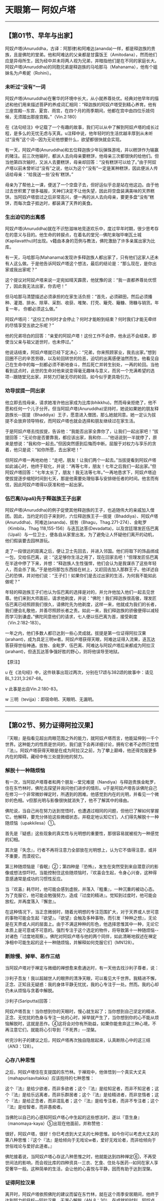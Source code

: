 * 天眼第一 阿奴卢塔

--------------

** 【第01节、早年与出家】
   :PROPERTIES:
   :CUSTOM_ID: 第01节早年与出家
   :END:
阿奴卢塔(Anuruddha，古译：阿那律)和阿难达(ananda)一样，都是释迦族的贵族，且是佛陀的堂弟。他和阿难达的父亲都是甘露饭王（Amitodana），然而他们应是异母所生，因为经中并未将两人视为兄弟，并暗指他们是在不同的家庭长大。阿奴卢塔(Anuruddha)的同胞兄弟是释迦族的马哈那马（Mahanama），他有个姐妹名为卢希妮（Rohini）。

*** 未听过“没有”一词
    :PROPERTIES:
    :CUSTOM_ID: 未听过没有一词
    :END:
阿奴卢塔(Anuruddha)在奢华的环境中长大，从小就养尊处优。经典对他早年的描述和他们用来描述菩萨的养成词汇相同：“释迦族的阿奴卢塔受到精心养育。他有三座宫殿-﻿-东宫、夏宫、雨宫，在四个月的雨季期间，他都在宫中由四位乐妓伺候，无须踏出那座宫殿。”（Vin.2:180）

在《法句经注》中记载了一个有趣的故事，我们可以从中了解到阿奴卢塔的成长过程，是多么的无忧无虑与天真。u注释中说，他年轻时的生活优越丰厚到从未听过“没有”这个词-﻿-因为无论他想要什么，欲望都很快就会实现。

有一天，阿奴卢塔(Anuruddha)和五位释迦族少年玩弹珠游戏，并以糕饼作为输赢的赌注。前三次他输时，都派人去向母亲要糕饼，他母亲三次都很快的给他们。但当他第四次输时，又派人去要糕饼，母亲却回答：“没有糕饼可以给了。”由于阿奴卢塔以前未曾听过“没有”之说，他以为这个“没有”一定是某种糕饼，因此便派人传话给母亲：“给我送一些‘没有'糕饼。”

母亲为了帮他上一课，便送了一个空盘子去，但好运似乎总是站在他这边。由于他过去世积累了很多福报，天神们决定不让他失望，因此将空盘装满美味的天界糕饼。当阿奴卢塔尝过之后非常高兴，便一再的派人去向母亲，要更多盘“没有”糕饼，而每次盘子抵达时，都装满了天界的美食。

*** 生出迫切的出离感
    :PROPERTIES:
    :CUSTOM_ID: 生出迫切的出离感
    :END:
阿奴卢塔(Anuruddha)就在不识愁滋味地竞逐欢乐中，度过早年时期，很少思考存在的意义与目的。他生命的转捩点，在着名的堂兄-﻿-佛陀来咖毕喇瓦土城(Kapilavatthu)时出现。v籍由本身的范例与教法，佛陀激励了许多亲属出家为比库。

有一天，马哈那马(Mahanama)发现许多释迦族人都出家了，只有他们这家人还未有人这么做。于是他告诉阿奴卢塔这个想法，最后的结论是：“那么现在，是你出家或我出家呢？”

这个提议对阿奴卢塔来说一定宛如晴天霹雳，他犹豫的说：“我一直都养尊处优惯了，因此我无法出家，你去吧！”

但马哈那马清楚描述必须承担的在家生活负担：“首先，必须耕田，然后必须播种、灌溉、排水、除草、采割、收获、堆聚、打壳、簸壳、簸糠、筛糠与销货。年复一年，
你都必须这么做。”

阿奴卢塔问：“这份工作何时才会停止？何时才能盼到结束？何时我们才能无牵绊的尽情享受五欲之乐呢？”

他的兄弟坦白的回答：“亲爱的阿奴卢塔！这份工作不会停，他永远不会结束，即使当父亲与祖父逝世时，也未停过。”

他说话结束，阿奴卢塔就已经下定决心：“兄弟，你来照顾家业，我去出家。”想到回圈不已的辛苦劳碌，以及轮回转世的险恶，迫切的出离感便油然而生。他看见自己在生命中的每一刻都必须不断地奋斗，然后死亡并转生别处，一再的轮回。当他看到这点时，此世的生命对他来说变得毫无趣味与意义，而另一个充满希望的选项-﻿-跟随堂兄出家，并努力打破无尽的轮回，如今似乎更具吸引力。

*** 劝导拔提一同出家
    :PROPERTIES:
    :CUSTOM_ID: 劝导拔提一同出家
    :END:
他立即去找母亲，请求她准许他出家成为比库(bhikkhu)。然而母亲拒绝了，他不愿和任何一个儿子分开。但当阿奴卢塔(Anuruddha)坚持时，她说如果她的朋友释迦族长-﻿-拔提（Bhaddiya）王子，愿意进入僧团，那么她就同意。她一定认为拔提不会放弃领导特权，而阿奴卢塔也就会选择和朋友继续过在家生活。

于是阿奴卢塔去找拔提，告诉他：“我能否出家全靠你了，让我们一起出家吧！”拔提回答：“无论你是否要靠我，都应该出家，我和你......”他话说到一半就停了，原来是想说：“我和你一起去。”但因突然感到后悔而中断。屈服于对权力与享乐的贪着，他只是说：“如你所愿，去出家吧！”

但阿奴卢塔一再地劝他：“走吧，朋友！让我们两个一起去。”当拔提看到阿奴卢塔如此诚心时，他终于软化，并说：“再等七年，朋友！七年之后我们一起出家。”但阿奴卢塔回答：“七年太长了，朋友！我无法等七年。”一再地恳求下，阿奴卢塔迫使拔提逐步缩短时间到七天，那是他需要处理俗事与安排继任者的时间。他言而有信，因此阿奴卢塔得以获准和他一起出家。

*** 伍巴离(Upali)先于释迦族王子出家
    :PROPERTIES:
    :CUSTOM_ID: 伍巴离upali先于释迦族王子出家
    :END:
阿奴卢塔(Anuruddha)的例子促使其他释迦族的王子，也追随伟大的亲戚加入僧团。因此，当约定的日子来到时，六位释迦族王子-﻿-拔提（Bhaddiya）、阿奴卢塔(Anuruddha)、阿难达(ananda)、拔咎（Bhagu，Thag.271-274）、金毗罗（Kimbila，Thag
118,155-156）与迭瓦达答(Devadatta)，以及宫廷理发匠伍巴离（Upali）与一位卫士，便各自从家里出发。为了避免让人怀疑他们离开的动机，他们假装要去园林游玩。

走了一段很远的距离之后，便让卫士先回去，并进入邻国。他们将取下的饰品绑成一包，交给伍巴离，说：“这足够你生活之用了，现在回家去吧！”但理发匠伍巴离在半途中停了下来，并想：“释迦族人生性强悍，他们会认为是我谋杀了这些年轻人，而会杀了我。”于是他将那包东西挂在树上，又赶回去加入那群王子。他详述自己的恐惧，并对他们说：“王子们！如果你们是去过出家的生活，为何我不能如此做呢？”

年轻的释迦族王子们也认为伍巴离的选择是对的，并允许他加入他们一起去见世尊。他们来到大师面前，请求他剃度，并说：“佛陀！我们释迦族很高傲，理发匠伍巴离已经照顾我们很久，请佛陀先为他剃度，这样一来，他就成为我们的长者，我们便会礼敬他，并善尽照顾长者之责。如此一来，我们释迦族的骄傲便得以减轻而学习到谦虚。”佛陀同意他们的请求，七人便以伍巴离为首，接受剃度（Vin.2:182-183）。

一年之内，他们多数人都已达到一些心灵成就。拔提是第一位证得阿拉汉果(arahant)，成为具足三明w者。阿奴卢塔获得天眼，阿难达证得入流果，迭瓦达答获得世俗神通。拔咎、金毗罗、伍巴离、阿难达与阿奴卢塔后来都成为阿拉汉(arahant)，但迭瓦达答争强好胜的野心，则将他误导至地狱。

【原注】

u
在《法句经》中，这件轶事出现过两次，分别在17颂与382颂的故事中：请见BL,1:231,3:267-68。

v 此事是出自Vin.2:180-83。

w 三明（tevijja）：即宿命明、天眼明、无漏明。

--------------


--------------

** 【第02节、努力证得阿拉汉果】
   :PROPERTIES:
   :CUSTOM_ID: 第02节努力证得阿拉汉果
   :END:
『天眼』是指看见超出肉眼范围之外的能力，就阿奴卢塔而言，他能延伸到一千个世界。这种能力的性质是世间的，我们底下会再详细讨论，拥有它者不必然巳觉悟『法』。阿奴卢塔获得天眼是在成为阿拉汉之前，为了攀上巅峰，他还得克服更多内在的障碍。藏经中有三处提到他的努力。

*** 解脱十一种随烦恼
    :PROPERTIES:
    :CUSTOM_ID: 解脱十一种随烦恼
    :END:
有一次，当阿奴卢塔尊者和两个朋友-﻿-堂兄难提（Nandiya）与释迦贵族金毗罗，住在东竹林时，佛陀去探望并询问他们进步的情形。u于是阿奴卢塔告诉佛陀自己在修习一个非常微妙禅定时，所遇到的困难。他感觉到内在的光明，并看见一个微妙的色相。v但那光明与影像很快就消失了，他不了解其中的缘由。

佛陀说，当自己尚在努力达到觉悟时，也遭遇过相同的问题，但他巳了解如何掌握它。他解释，要充分体验这些微细状态，并稳定地认知它们，人们得先解脱十一种随烦恼（upakkilesa）①。

首先是『疑惑』这些现象的真实性与光明想的重要性，那很容易就被视为一种感觉的幻相。

其次是『失念』，行者不再将注意力全部放在光明想上，认为它不值得注意，或并不重要，而漠视它。

第三种随烦恼是『昏眠』②；第四种是『恐怖』，发生在突然受到来自潜意识的影像或想法惊吓时。当能控制住这些随烦恼时，『欢喜会生起，令身心兴奋，这种得意感通常是成功的习惯性反应。

当『欢喜』耗尽时，他可能会感到虚脱，并落入『粗重』，一种沉重的被动心态。为了克服它，他可能会勉强努力，造成『过度的精进』。觉知到过度时，他可能会放松，并再度落入『懈怠』。

在这种情况下，当正念微弱时，随着光明想的专注范围扩大，对于天界或人世可意的事物可能会生起『欲望』。『欲望』会触及多种事物，而引发『种种之想』，无论是在天界或人间的层面上。由于不满这种种的形色，他选择思惟其中一种，无论它本质上是可意或不可意的。强烈专注于这个选定的物件，将导致第十一种随烦恼-﻿-对诸色『过度地观察』。佛陀对阿奴卢塔与他的两个同伴，如此清晰地叙述在禅定净相中可能生起的这十一种随烦恼，并解释如何克服它们（MN128）。

*** 断除慢、掉举、恶作三结
    :PROPERTIES:
    :CUSTOM_ID: 断除慢掉举恶作三结
    :END:
当阿奴卢塔对于禅定与微细的禅想愈来愈通达时，有一天他去找沙利子尊者，说：

沙利子吾友！我以超越世人的眼界的清净天眼，可以看见大千世界。我精进不懈，正念、正知且无疑惑：我的身体平静无忧扰，我的心专注于一处。然而。我的心却仍未从烦恼与贪着中解脱。

沙利子(Sariputta)回答：

阿奴卢塔吾友！当你想到你的天眼时，慢心就生起了；当你想到自己坚定的精进、正念、无忧扰的色身与专注一处的心时，掉举就产生了，当你想到你的心不能从烦恼解脱时，这就是恶作。④这将会对你有所助益，如果你能舍弃这三种心境，不再注意它们，就能将心引导到『不死界』-﻿-涅槃。

听完沙利子的建议之后，阿奴卢塔再次独自隐居起来，认真断除心中的这三结（AN3：128）。

*** 心存八种思惟
    :PROPERTIES:
    :CUSTOM_ID: 心存八种思惟
    :END:
之后，阿奴卢塔住在支提国的东竹林。于禅观中，他体悟到一个真实大丈夫（mahapurisavitakka）应该抱持的七种思惟：

这个『法』是给少欲者，而非多欲者；这个『法』是给知足者，而非不知足者；这个『法』是给乐远离者，而非乐群居者；这个『法』是给精进者，而非怠惰者；这个『法』是给正念者，而非混乱者；这个『法』是给专注者，而非不专注者；这个『法』是给智者，而非愚痴者。

当佛陀以自己的心感知阿奴卢塔心中生起的这些想法时，遂以『意生身』（manomaya-kaya）⑤出现在他面前，并称赞他：

很好，阿奴卢塔，很好！你巳考虑到大丈夫的七种思惟。如今你可以考虑大丈夫的第八种思惟：『这个『法』是给倾向于无戏论w者，爱好无戏论者，而非给倾向于世俗戏论与爱好此道者。』

佛陀接着说，当阿奴卢塔心存这八种思惟之时，他就能达到四种禅定⑥，不再受世间法的影响，而会视比库的四种资具-﻿-三衣、乞食、住处与医药-﻿-如同在家人享受奢华一般。这种简单的生活，会让他的心喜悦与平静，因而有助于达到涅槃。

*** 证得阿拉汉果
    :PROPERTIES:
    :CUSTOM_ID: 证得阿拉汉果
    :END:
离开时，阿奴卢塔依照佛陀的建议而留在东竹林，就在这个雨季安居期间，他终于达到努力的目标-﻿-阿拉汉果，无漏心解脱（AN
8：30）。在成就的时刻，阿奴卢塔说出以下的偈(gatha)，对大师协助他完成心灵任务，表达感激之意：

了解吾心意，世间无上师，\\
藉由意生身，以神通出现。\\
吾心思惟时，彼教我增上，\\
佛乐无戏论，彼教我离戏。\\
了解彼之法，吾乐往法上。\\
巳达三智明，完成佛教法。（AN 8：30；Thag.901-903）

【原注】

u 难提在Thag.25有首偈(gatha)，金毗罗则在Thqg.118。另外请见AN
5：201，6：40，7：56，SN54：10。

v光明想（obhasa-sanna）是『光明遍作』（Comy.:parikammobhasa）的前行。而『色的见』（rupanam
dassana）则是以天眼见色。

w
『无戏论』(nippapanca):或译『无障碍』、『无妄想』，即指涅槃-﻿-从庞大复杂的万法中究竟解脱。由此可知，『戏论』（papanca）即意味存在的庞杂面向。

【译注】

①随烦恼（upakkilesa）:具破坏性的障碍，属于较小的烦恼。

②昏眠：昏眠是指昏沉与睡眠。昏沉是心的软弱或沉重，睡眠是心所沉滞的状态，因为两者都源于懒惰与昏昏欲睡，皆有使心、心所软弱与无力的作用，故合为昏眠。

③佛陀告诉阿奴卢塔(Anuruddha)以修定来解脱十一种随烦恼：『阿奴卢塔(Anuruddha)！我修有寻有伺定，亦修无寻唯伺定，亦修无寻无伺定，亦
修有喜定，亦修无喜定，亦修舍俱定故，而于我更生智见。』

『我解脱不动，此是最后生，今亦无后有之事。』

④
慢与掉举是在阿拉汉(arahant)果才被断除的五上分结之二，而恶则是在不来(anagami)（不来）果时就巳断除。

⑤
意生身（manomaya-kaya）:或译『意成身』，『意』有无疑、迅速、遍到的三种作用。阿拉汉(arahant)、独觉(pacceka)佛、大力菩萨等三种圣人可得这种微妙身，如我们的意识，不受时空的限疑而迅速一样，随意所成，所以称为『意生身』。

⑥ 四种禅定：初禅至第四禅，是属于色界的禅定。

--------------


--------------

** 【第03节、阿奴卢塔的心灵之道】
   :PROPERTIES:
   :CUSTOM_ID: 第03节阿奴卢塔的心灵之道
   :END:
阿奴卢塔尊者的心灵之道有两个重要特色：第一，精通天眼（dibbacakkhu）与其他神通；第二，修习四念处（satipatthana）①我们将依次讨论它们。

*** 精通天眼
    :PROPERTIES:
    :CUSTOM_ID: 精通天眼
    :END:
『天眼』顾名思义就和天人所见相同，即能在遥远的距离，在障碍背后，并在不同的存在维度，看见事物。u

*** 修习光明遍至第四禅而生起天眼
    :PROPERTIES:
    :CUSTOM_ID: 修习光明遍至第四禅而生起天眼
    :END:
天眼是由禅定力开发而成，它并非具体的感官，而是一种视觉功能运作的智明。这功能是在第四禅的基础上生起，特别是透过光明遍或火遍②，即以光明或火为禅修对象而获得。在透过这些遍处通达四种禅之后，禅修者再退回较低层次的近行定（upacara-samadhi）,将光明扩展到附近区域，因此能产生平常无法认知到的视觉形相。

当禅修者愈来愈精通这种散发光明的能力时，他就可以逐渐扩大光明区域，将光明向外投射到遥远的世界，或人生存地之上与之下的生存地④，这会揭开凡夫肉眼无法达到的许多存在维度。

*** 死生智能知晓从生死亡与转生
    :PROPERTIES:
    :CUSTOM_ID: 死生智能知晓从生死亡与转生
    :END:
根据经典，天眼的独特功能是知晓众生死亡与转生的智明-﻿-死生智（cutupapata-nana）。佛陀在觉悟那晚获得这种智明，且一直将它纳入逐步渐修过程完成的成就中，它是三明（见MN
27的例子）中的第二明，也是六神通（chalabhinna,见MN 6）中的第四神通。⑤

藉由天眼，禅修者能看到众生从一个存在形式死亡并转生到别处。但天眼不只能看到从这一世到另一世的转生过程，藉由适当的决心，也能用它来发现是何种业导致转世。在这种运用中，它被称为『随业趣智』（yarhakammupagp-nana）⑥。

天眼的最大效能可以照亮整个有情世间的全景，也能揭露决定转世过程的业力法则。只有无上的佛陀能完全掌握这种智，成就天眼的弟子们能觉知的有情宇宙范围，远远超出我们最强力的望远镜。

*** 天眼第一
    :PROPERTIES:
    :CUSTOM_ID: 天眼第一
    :END:
佛陀称阿奴卢塔尊者为“天眼第一”（AN1；chap.
14）。有一次有一次，当一群杰出的比库(bhikkhu)一起住在牛角娑罗树林中，交换哪种比库可以为森林增添光彩的看法时，阿奴卢塔的回答充满特色，他说具有天眼者，能俯视一千个世界，就如人站在高塔上，能看见一千个农庄一样（MN32）。阿奴卢塔也帮助他自己的学生获得天眼（SN14:15），在其偈中便颂扬这方面的能力：

专注五支禅，平静具一心，\\
我已得禅定，吾天眼已净。\\
立足五支禅，知有情死生，\\
知彼等来去，此世与来世。（Thag,916-917）

*** 修习四念处
    :PROPERTIES:
    :CUSTOM_ID: 修习四念处
    :END:
阿奴卢塔心灵之道的另一个特色是努力修习四念处：

有比库安住于身，循身观察，......安住于受，随观感受，......安住于心，随观心识，......安住于法，随观诸法。热诚、正知、正念，舍离对世间的贪欲与忧恼。v

*** 通达“大神通”
    :PROPERTIES:
    :CUSTOM_ID: 通达大神通
    :END:
四念处的修法，有时候被当成一种快速到达觉悟的“干”道，因为它跳过禅定与神通。⑦但从阿奴卢塔的话来看，他对于他及其他座下接受训练的人来说，这种禅修的方法可以被当做获得心灵力与神通的工具，且能达到涅槃，这是很清楚的。

每一次当阿奴卢塔尊者被人们问到他如何能通达“大神通”(mahabhinnata)，包括五种世间神通和第六的阿拉汉果时，他总是回答是透过增长与修习四念处。他说透过这个修法，他能忆起过去一千劫，展现神通力，以及直接认知一千个世间。

*** 获得“圣神变”与段除渴爱
    :PROPERTIES:
    :CUSTOM_ID: 获得圣神变与段除渴爱
    :END:
阿奴卢塔还说，四念处帮助他获得能完全掌握情绪反应的“圣神变”(ariyaiddhi)⑧，一个人可能因而将厌恶的事物视为不厌恶，将不厌恶的视为厌恶，以及以“平等心”⑨看待两者。w他甚至说，凡是忽略四念处者，即忽略到达苦灭的圣道，而采行他者，即是采行到达苦灭的圣道，以此来强调这个修法的重要。

他也宣称，四念处可以导致渴爱的断除，就如恒河的水终将流入大海一般。同昂地，修笫四念处的比库，不会偏离出离的生活而重回世俗的生活。

有一次，阿奴卢塔病时，他忍受痛苦的“平等心”令比库们很惊讶。他们问他如何办到，他回答自己的平静都是源于修习四念处。

还有一次，沙利子晚上来看阿奴卢塔，并问他现在经常修习何种法门，以致脸上总是散发喜悦和平静。阿奴卢塔再次回答，他大部分时间都在规律的修习四念处，并说这是阿拉汉(arahant)生活与修行的方式。沙利子因此对阿奴卢塔的话，表达他心中的喜悦。

*** 拥有“如来十力”
    :PROPERTIES:
    :CUSTOM_ID: 拥有如来十力
    :END:
有一次，当沙利子(Sariputta)与马哈摩嘎喇那(Mahamoggallana)询问阿奴卢塔(Anuruddha)。“有学”(skeha)x之人与“无学”(asekha)⑩阿拉汉(arahant)的差别时，他回答其差别在于修习四念处；前者只完成局部，后者则全部圆满完成。

阿奴卢塔也宣称透过修习正念，而拥有十种崇高的特质，别处称之为“如来十力”(dasatathagatabala;
见MN12)。它们是：（一）知处非处智力；（二）知也报智力；（三）知遍趣行智力；（四）知一切界智力；（五）知种种解智力；（六）知狠胜劣智力；（七）知静虑、解脱、等持、等至智力；（八）知宿住随念智力；（九）知生死智力；（十）知漏尽智力。
注释书中说，阿奴卢塔拥有的这些智力只是局部，全部圆满者只有正等正觉的佛陀。

【原注】

u有关于后期文献对天眼观点的详细叙述，请见Vism.13.95-101。

v四念处的完整修法佳释，请见DN 22yu MN
10。关于杰出的现代解释，请见向智尊者着，《佛教禅修心要》(The Heart of
Buddhist Meditation):London,Rider,1962;BPS,1992。

w请参阅注(2)，向智尊者之书，PP.181-82;p.207;n.45。

x包括“入流者”（入流(sotapanna)）、“一来者”（一来(sakadagami)）与“不来者”（不来(anagami)）。

【译注】

①四念处(satipatthana):意指“四种‘念'的立足处”，“念”有专注于目标，守护六根的功能，四种念处是身、受、心、法念处，修习四念处，能使众生清静、超越愁悲、灭除苦忧、体证涅槃。

②光明遍或火遍：“遍”是指“全部”或“整体”。在《情景道论》中有列举十遍处作为十种修定的业处，曾称之为“遍”，是因为修习这十种业处时，必须将其似相扩大至十方无边之处。修习光明遍者，可专注于月光或不摇曳的的灯光，或照在地上的光。修习火遍者，可起一堆火，透过一张皮或布剪出的圆洞凝视那火，以及观察它为“火、火”修习者两种业处，都能成就天眼。

③近行定(upacara-samadhi):指接近安止的定，相对于心完全专一状态的安止定（即四色界定与四无色界定）而言，其禅支尚未强固，定心无法持续。

④生存地：三界众生的生存地有恶趣地、欲界婶趣地、色界地、膸色界地等四种，共有三十一界。人界居于欲界婶趣地中，在其之上的生存地是指欲界天、色界地与无色界地；在其之下的生存地即指地狱、畜生、饿鬼、阿苏罗(asura)等四恶趣地。

⑤六神通(chalabhinna)即天耳通、他心通、宿命通、天眼通、漏尽通。后三者在阿拉汉则称为“三明”－－宿命明（知众生前生的往因）、天眼明（能见众生的色业，知其来生的去处）、漏尽明（知断尽一切烦恼）。

⑥随业趣智(yathakammupaga-nana)：禅修者以人的清静天眼，见诸有情死时、生时，知诸有情随所造业，而会投生于善或恶的业趣之中。例如：身、语、意皆造做恶行，就会憝于恶趣地狱；若造作善行，则会生于善趣天界。

⑦“干”(sukkha)意指无禅定之水滋润。所有证悟道与果的禅修者，都因修习知见无常、苦、无我的智慧而成就。然而，诸道与果之间在定力上的程度有所差别，不以禅定为基础而修习观禅的禅修者，即名“干观者”。

⑧圣神变(ariyaiddhi)获得漏尽明的圣者，对厌恶不悦的事物，以遍满慈心或以作意为界（地、水、火、风），而作不厌恶想而住。对不厌恶喜悦的事物，以遍满不净或作意为无常，而作厌恶想而住。乃至于彼舍、念、正知而住。

⑨平等心：即舍心(upekha)指对一切所缘包持中立的态度，心在于平衡、无执着、平等的状态。

⑩证得四种道与果前三种的圣者，称为“有学”，共有七种，最初证得入流(sotapanna)的圣者称为“见道”的圣者，其余六种称为“修道”的圣者。证得第四最高阿拉汉(arahant)果的圣者，则称为“无学”（已无可学的学尽者）。

如来十力(dasatathagatabala)如来有此等十力，得无上中王之地位，于众中作狮子吼、转梵轮。十力是指：

（一）知处非处智力；如来得先佛最胜处智，于大众中能狮子吼而吼。

（二）知也报智力；如来如实知三世业报之异熟，其处与因。

（三）知遍趣行智力；如来如实知导致一切处之道。

（四）知一切界智力；如来如实知世间众生种种诸界。

（五）知种种解智力；如来如实知众生种种意解。

（六）知根胜劣智力；如来如实知众生种种诸根差别。

（七）知静虑、解脱、等持、等至智力；如来如实知静虑、解脱、等持、等至之杂染、清静、出离。

（八）知宿住随念智力；如来如实忆念种种宿命。

（九）知生死智力；如来以天眼净，如实知众生死（生）时、妙（恶）色，上（下）色、向于善（恶）趣，随业法受。

（十）知漏尽智力。如来漏尽、无漏、住心解脱、慧解脱，于无漏现法自达、自证、成就无上智。

--------------


--------------

** 【第04节、僧团中的生活】
   :PROPERTIES:
   :CUSTOM_ID: 第04节僧团中的生活
   :END:
从巴利经藏中可以看出，相对于沙利子(Sariputta)、马哈摩嘎喇那(Mahamoggallana)、阿难达(ananda)等比库，阿奴卢塔(Anuruddha)比较喜欢安静独处的生活，他不是个积极涉入僧团事物的人。因此，不象上述那些长老，他较少出现在和佛陀有关的传法事件中。

*** 偏好头陀行
    :PROPERTIES:
    :CUSTOM_ID: 偏好头陀行
    :END:
从他在《长老偈》的偈中也可看出，他和最具代表性的马哈咖沙巴(Mahakassapa)尊者一样，非常偏好头陀行①：

托钵乞食回来时，圣者无伴独安居，\\
诸漏已尽阿奴卢塔，寻遍破布做僧衣。\\
圣者哲人阿奴卢塔，诸漏已尽解脱者，\\
挑捡清洗与杂色，然后穿着粪扫衣②。\\
若人欲贪不知足，喜好群居易激动，\\
于彼心中已生起，邪恶染污之特质。\\
但若正念且少欲，知足并远离纷扰，\\
喜好独居与禅悦，经常声起精进心。\\
于彼心中将出现，趋入觉悟之善法，\\
此人乃是漏尽者,此为大圣所宣说。\\
五十五年吾遵行，常坐不卧③之苦行。\\
已经历二十五年，睡眠从此已断。 （Thag.869-900,904 ）

阿奴卢塔在这些偈(gatha)里提到三种头陀行：托钵乞食、着扫粪衣、常坐不卧，最后是不躺卧，而只在禅定坐姿中睡眠的发愿。在最后一首偈中，阿奴卢塔暗示他有二十五年完全没有睡觉。但在注释书中提到，在最后一段岁月中，阿奴卢塔允许自己有段短暂的睡眠，以消除身体的疲劳。

*** 与善知识讨论佛法
    :PROPERTIES:
    :CUSTOM_ID: 与善知识讨论佛法
    :END:
虽然阿奴卢塔尊者喜欢独居甚于群居，但他也并非完全的隐者。佛陀在某部经中说到，阿奴卢塔有许多弟子。他训练他们修习天眼(SN.14:15).注释书说他游方行脚时，随行弟子有五百名－－也许数字有些夸大。

他也和其他比库及及在家善知识一起讨论佛法，很幸运地，巴利藏经为我们保存了几次谈话。例如有一次，沙瓦提国的宫廷木匠五支(pancakanga)邀请阿奴卢塔与一些比库吃饭。从其他经我们知道，五支精通佛法并且致力于修行，因此，在饭后他问了阿奴卢塔一个比较深入的问题。他说有比库建议他修习“无量心解脱”(appamana
cetovimutti)，另外有人建议“广大心解脱”(mahaggata
cetomimutti)，他想知道两者是否相同。　

阿奴卢塔回答这两种禅法不同，“无量心解脱”是修四梵住(brahmavihara)④－－无量慈、悲、喜、舍。但“广大心解脱”则是拓展内心的认知，从有限的范围进到浩瀚无涯的范围；它是藉由扩展遍处(kasina)的似相(patibhaga-nimtta)⑤达成，即，从专注于地、水、色盘等有限的表面范围生起。

*** 与天人谈话
    :PROPERTIES:
    :CUSTOM_ID: 与天人谈话
    :END:
阿奴卢塔接着说，有种天人名为“光音天”(abhassara
deva)u，他们虽然隶属于同一个天界，但彼此之间的光并不相同，根据他们转生到那个世界的不同禅定特质，所散发的光可能是有翔的或无量的，纯净的或有染的。

当有比库问到时，阿奴卢塔证实他所说的这些天人是出自自己的经验，因为他曾出现在他们之前，并和他们谈话（ＭＮ１２７）

*** 佛陀的赞叹
    :PROPERTIES:
    :CUSTOM_ID: 佛陀的赞叹
    :END:
另一次，佛陀露地而坐，正对围绕身边的许多比库开示。然后他转向阿奴卢塔，询问他是否满足于苦行生活。当阿奴卢塔证实这点时，佛陀称赞这种知足，并说：

那时年轻是便出家，在生命的黄金时期成为比库者，他们并非因怕国王惩罚，或因怕失去财产、躲债、忧虑或贫穷而如此做。他们过苦行生活，是出于对佛法的信心，以及受到解脱目标的激励。这种人应该如何做？如果他们尚未获得禅定的平静与喜悦，或更高的境界，那么他应努力去除五盖与其它烦恼，如此才能禅悦，或更高的平静。

在结束开示时，佛陀说之所以会宣布去世弟子们的成就与未来命运，是为了激励其他人效法他们。世尊这些话，让阿奴卢塔感到非常知足与喜悦。

*** 获得梵天与亚卡(yakkha，古译：夜叉)的敬佩
    :PROPERTIES:
    :CUSTOM_ID: 获得梵天与亚卡yakkha古译夜叉的敬佩
    :END:
有次某个梵天⑥心想，没有沙门⑦可能进入梵界。当佛陀洞见这个天神的心思时，便在一片强光中出现在他面前。那时马哈摩嘎喇那(Mahamoggallana)、马哈咖沙巴(Mahakassapa)、马哈咖比那(Mahakappina)与阿奴卢塔(Anuruddha)等四大弟子，心想世尊可能身在何处，便以天眼看见世尊正身处梵界。于是以神通力到达天界，恭敬地坐在佛陀身旁。那天神看见这情景，遂收起慢心，承认佛陀与其弟子们的殊胜力量（ＳＮ10:6）

*** 佛陀为阿奴卢塔辩护
    :PROPERTIES:
    :CUSTOM_ID: 佛陀为阿奴卢塔辩护
    :END:
当高赏比(Kosambi)的两群比库发生争吵之时，阿难达尊者去见佛陀，佛陀问他争吵是否已平息，阿难达说仍在继续，阿奴卢塔的某个弟子坚持破坏僧团和合，而阿奴卢塔并未责备他。此事发生在阿奴卢塔和难提、金毗罗一起去牛角娑罗树林，全心投入严格禅修时，阿难达暗示，这都是阿难达律隐居的错，他放任弟子制造纷争。

然而，佛陀却为阿奴卢塔辩护，他说对阿奴卢塔而言，无须事必躬亲地去担心这些事，其他比库如沙利子、马哈摩嘎喇那与阿难达，都很有能力解决纷争。此外，他补充说，有些顽劣的比库乐于看到别人争吵，因为这会转移别人对其恶行的注意，这样他们就不会被驱离（ＡＮ4:241）

*** 阿奴卢塔的友谊
    :PROPERTIES:
    :CUSTOM_ID: 阿奴卢塔的友谊
    :END:
关于阿奴卢塔的友谊，做有名的例子是出自《牛角林小经》(Culagosinga Sutta
ＭＮ３１)。有一次，阿奴卢塔和难提与金毗罗住在牛角娑罗树林中，佛陀来探望他们。在他们礼敬大师之后，佛陀问阿奴卢塔是否与同修和谐共住。阿奴卢塔回答说：“当然，世尊！我们相处和谐，相互欣赏，没有争吵，如水乳交融，体谅彼此。”

于是世尊问他们如何维持这种完美的和谐。在最那处理的人际关系艺术中，阿奴卢塔的回答是完美的一课：

我能如此做，是籍由四惟：“能与如此的梵行道侣共住，真是幸福和幸运！”在身、语、意上，我对同修都保持慈心，并思惟：“让我抛开自己想做的事，而去做这些尊者想做的事。”如此一来，虽然我们的身体不同，但心却是一致的。

在佛陀认可后，接着就问他们是否有达到“任何超凡境界，任何堪为圣者的智、见特质。”阿奴卢塔回答，他们都已达到四色界定、四无色界定与灭受想定，甚至都已达到阿拉汉果，诸漏已尽。

佛陀离开后，其他两位比库询问阿奴卢塔他们从未说过自己的禅定成就，他怎么会如此肯定的断言，阿奴卢塔回答，虽然他们从未说过已达到这些境界，“藉由我的心，能悉知你们的心，我知道自己已达到这些境界与成就，且诸天神也曾对我说起过此事”

在此同时，鬼药叉提迦(Digha
Parajana)来找佛陀，赞叹阿奴卢塔、难提与金毗罗三位比库⑧。佛陀对鬼药叉的话先表达赞许，然后自己说不过去了一段特别的赞颂：

确实如此，提迦，确实如此！若有来自这三个年轻出家人前的族姓者，以信心记得他们，将会为那个族人带来就远的利益与快乐。若有来自该村......该镇......该城......该国者，能以信心记得他们，将会为那国带来久远的利益与快乐。若一切刹帝利（贵族）......一切破罗门......一切吠舍（商人）......一切首陀罗（奴隶）记得他们；若世间的一切天众、魔众与大梵，这一代的沙门、婆罗门，王子与人民，能以信心记得这三个年轻人，将能为全世界带来久远的利益与快乐。瞧！长魔，那三个年轻人如何出于对世间的慈悲，为了众生的福祉，以及人、天的利益与快乐，而在精进修行。

【原注】

u光音天(abhassara
deva),他们的领域是在色界内，对应于第二禅。（译按：光音天都是口中发出净光来沟通，不用话语，没有声音，他们也能以光教化人，故称“光音”。佛经说劫出的人类，即由光音天而来。

【译注】

①头陀行：“头陀”(Dhuta)意指“去除”比库(bhikkhu)因受持头陀行而能去除烦恼，这是佛陀所允许超过戒律标准的苦行。《清静道论》列举有十三支：扫粪衣、三衣、常乞衣、次第乞衣、一座食、一钵食、时后不食、林野(aranna)住、树下住、露地住、冢间住、随处住与常坐不卧。这些苦行有助于比库开发知足、出离与精进心。

②扫粪衣(pamsukula):即“尘堆衣”，十三头陀支之一。“扫粪”意指置于道路、墓冢、垃圾堆等尘土之上的，或指被视如尘土可厌的状态。比库(bhikkhu)受持扫粪衣，可舍弃对多余之衣的贪着，而能少欲知定。

③常坐不卧：十三头陀支之一。受持此法者，于夜的三时（初夜、中夜、后夜）之中，当有一时起来经行。于行、住、坐、卧四威仪中，只不宜接受床席而卧。修此法可舍离横卧水眠之乐，增长正行。

④四梵住(brahmavihara):即慈、悲、喜、舍四无量。因为梵天界诸天的心常安住在这四种境界，所以称为“梵住”又因为在禅修时必须将之遍之十方一切无量众生，所以也称为“无量”慈梵住是希望一切众生快乐；背梵住是希望拔除一切众声的痛苦；喜梵住是随喜他人的成就；舍梵住是无厌恶而平等地对待他人的心境。

⑤似相(patibhaga-nimtta)三种禅相（遍做相、取相、似相）之一，禅相即禅修时内心专注的目标。禅修者观察地遍圆盘等时，该目标即为“遍作相”在观察遍作相后，心中生起与肉眼所见相同的影相，即为取相。专注于取相时，与之类似、更为纯净的一种概念－－“似相”就会升起。似相只出现在遍处、三十二分身与入出息(anapana)念等修法，同过似相而生起近行定与安止定。

⑥梵天：因持续稳定的禅定力而转生梵天界的众生。梵天界有二十层天，十六层是色界天（色梵天）；四层是无色界天（无色梵天）。在那里的众生称为“梵天”或“梵天人”。

⑦沙门：意译为”息恶“、“息心”，即指出家求道者。

⑧鬼药叉提迦向世尊说：“世尊！实瓦基人荣幸也，瓦基族是幸福。此处有住世尊、阿拉汉（应供）、正自觉者，及此等三善男子，即尊者阿菟楼驮、尊者难提、尊者金毗罗。”

--------------


--------------

** 【第05节、阿奴卢塔与女人】
   :PROPERTIES:
   :CUSTOM_ID: 第05节阿奴卢塔与女人
   :END:
在阿奴卢塔出现的经典中，和女人有关的部分多到不寻常。看来虽然他内心纯净，切欲完全远离爱欲，但天生高贵的武士气质所散发出的个人魅力，使他很受女人的欢迎，不只在人间，即是在天界也是如此，其中有些遭遇无疑是源于前世的业缘，虽然他欲超越它们，但女人们仍深受影响。

*** 女天神闍利仁劝诱复合
    :PROPERTIES:
    :CUSTOM_ID: 女天神闍利仁劝诱复合
    :END:
例如有一次，阿奴卢塔在森林中独居，女天神闍利刃(Jalini)从三十三天①下来，出现在他的面前（ＳＮ９：６），她是阿奴卢塔在前世，身为统理三十三天的沙咖天帝(Sakka-devanam-inda)时妻子与皇后。出于贪着，他渴望和他复合，恢复天界国王与皇后的关系，她因这个动机而劝他发愿转到三十三天：

引导汝心至彼界，以往居住之所处，\\
置身三十三天中，具足感官诸欲乐。\\
汝将受礼遇尊崇，身边环绕天女众。

但阿奴卢塔回答：

天女实痛苦，执着于自我。\\
犹爱天女者，彼等也痛苦。

闍利刃不了解这些话，他接着向他描述天界的辉煌，试图以此诱惑他：

未见欢喜园(Nandana)②，三十三天王的,\\
诸天住处者，彼不识快乐。

然而阿奴卢塔依然保持坚定的决心，那是源自于他对诸行无常的深刻洞见：

愚者汝不知，阿拉汉箴言？\\
一切行无常，终归于生灭，\\
有生即有灭，寂灭斯为乐。\\
闍利偌谛听！我已不在住,\\
诸天界之中，轮回已止息，不在受后有。

*** 可意众天的感官欢娱
    :PROPERTIES:
    :CUSTOM_ID: 可意众天的感官欢娱
    :END:
还有一次，许多名为“可意众天”(manapakayika
devata)的天女出现在阿奴卢塔面前，述说她们能做的一切非凡之事。例如，能瞬间变换想要的颜色，随意发出个种声音和音响，并立即的到任何欢乐。

为了测试她们，阿奴卢塔心中希望她们变成蓝色，果然她们能读到他的心思，全都变成蓝色，穿着蓝衣，佩带蓝饰。无论他希望她们变成何种颜色，她们都能照做－－黄色、红色、白色，配合衣服与饰品。

天女们以为阿奴卢塔喜欢她们的表现，于是开始表演非常曼妙的歌舞，但阿奴卢塔却关起感官之门，不理睬她们，当她们注意到阿奴卢塔并未从表演中得到任何快乐时，就立即离开了（ＡＮ８：４６）。

*** 女人转生成可意天女的特质
    :PROPERTIES:
    :CUSTOM_ID: 女人转生成可意天女的特质
    :END:
阿奴卢塔一定认为这经验值得一谈，因此当晚上遇见佛陀时，便想佛陀转述此事，然后他问：“一个女人要转生到那些可意天女的天界必须具备什么条件？”求知欲使他很想知道这些天女的道德层次。

佛陀很乐意地回答，要转生到那种天界必须具备八种特质：

（一）妻子必须亲切与同情地对待丈夫；

（二）她应谦虚有礼对待丈夫所敬爱的人，例如其父母与某些沙门、婆罗门；

（三）她应仔细、勤奋地做家务；

（四）她应以果断的态度照顾、指导仆人与家里的工人；

（五）她应妥善保管丈夫的财产，不应浪费；

（六）身问在家信徒，她应皈依三宝；

（七）她应持守五戒u；

（八）她应乐于与有需要的人分享，布施他们，并表示关心。（ＡＮ８：４６）

另一次，阿奴卢塔对佛陀说，他经常看见女人如何在死后转生恶道，甚至堕入地狱。佛陀回答，有三种恶法会导致女人堕入地狱：如果她在早上充满贪欲，在中午充满嫉妒，在晚上充满性欲（ＡＮ３：１２７）。

*** 本生故事中与女人的关系
    :PROPERTIES:
    :CUSTOM_ID: 本生故事中与女人的关系
    :END:
阿奴卢塔过去世的记载，也指出他与女人的关系，其中只有一次提到转生为畜生。有一次，他转生为野鸽，牠的配偶被捕老鹰捉住。受到情欲与悲伤的折磨，牠决定禁食，直到克服对她的爱欲与分离的悲伤为止：

往昔我曾爱母鸽，于此翱翔与嬉戏，\\
之后她被鹰捉走，应被拆散两分离。\\
自从分开离散后，心中常感觉痛苦，\\
因此我守戒持斋，从此远离爱欲道。（Jat.490）

其他转世故事则述说如下：有次阿奴卢塔出生为国王，在森林看见一位美丽的仙女并爱上她，为了占有她而射杀其夫。她充满悲伤，哭喊并指责国王的残酷，听到他的指控，国王醒悟并离开。阿奴卢塔就是当时那嫉妒的国王，亚寿塔拉(Yasodhara)是仙女，他的丈夫则是菩萨，如今他是阿奴卢塔的导师，在那个过去世，几乎因国王的爱欲而被杀死（Jar.243）。

*** 帮助姐妹进入佛法之门
    :PROPERTIES:
    :CUSTOM_ID: 帮助姐妹进入佛法之门
    :END:
在最后一世中，他帮助姐妹卢希妮进入佛法之门。有一次，他和五百位弟子回到故乡咖毕喇瓦土城。当亲属们听到他抵达时，除了卢希妮之外的所有人，都前往寺院向他敬礼。长老询问为何卢希妮没来，他们说她因为皮肤发疹，羞于见人。长老要求将她立即送来。

脸上蒙着一块布的卢希妮来了之后，长老指导她赞助兴建一间会堂。于是卢希妮变卖珠宝，以筹措所需的经费。阿奴卢塔监督各项工作，并由释迦族年轻人负责工程。当会堂完工时，她皮肤的疹子也消退了。于四她邀请佛陀与比库来参加会堂的启用典礼。在开示中，佛陀解释她皮肤疾病的业因。在某次的前世，卢希妮是波罗奈(Benares)国王的妻子，因为嫉妒国王的一位舞女，为了折磨她，便将干痂皮撒在她身上与床上。她此世罹患的皮肤病，就是那次恶行的果报。佛陀开示结束后，卢希妮便证的入流果。他死后，转生三十三天，成为沙咖天帝(Sakka-devanam-inda)锺爱的配偶。v

*** 与女人同宿的过失
    :PROPERTIES:
    :CUSTOM_ID: 与女人同宿的过失
    :END:
在阿奴卢塔的比库生活中，曾有一件事导致佛陀制定戒律。有一次，阿奴卢塔从高沙喇(Kosala)国游行至沙瓦提(Savatthi)国，晚上抵达某村，但找不到收容游方沙门与比库的特别住处。他去村庄旅店求宿，旅店接受了他，此时更多旅客陆续抵达旅店过夜，阿奴卢塔住宿的房间变得很拥挤。

旅店主人瞧见这情形，便告诉阿奴卢塔可为他准备内房的床位，他就可以在那里平静的过夜，阿奴卢塔默然同意。然而，女主人是因为爱上他，才如此提议。她身洒香水，佩戴珠宝，去找阿奴卢塔，说：“尊者！您容貌俊秀、高贵优雅，而我也是如此。如果尊者肯取我为妻，岂不甚好？”

但阿奴卢塔沉默不语，旅店主人将所到之处有的财富都献给他，他仍保持沉默。然后她脱下上衣，在阿奴卢塔面前跳舞，但他收摄六根，相应不理。她知道无法诱惑他，不禁大叫：“真令人惊讶，尊者，真不寻常！多少男人千方百计地要讨好我，而我亲自开口追求的这沙门，竟对我与我的财富毫不动心。”然后这女人穿回上衣，葡匐在阿奴卢塔脚下，请求他原谅自己的无礼，这时他才开口，原谅并告诫她未来要注意自己的行为，之后她就离开了。隔天早上她为他送来早餐，好象什么事都从未发生。于是阿奴卢塔为之开示佛法，她深收感动，后来成为佛陀的虔诚信徒。

接着阿奴卢塔继续旅程，当抵达位于沙瓦提城的寺院时，他告诉比库这段经历。佛陀召唤他，并责备他待在女人住处过夜，于是制戒禁止这样的行为(pacittiya
6)。③

这故事充分显示阿奴卢塔尊者的自制，如何让他免于成为爱欲的奴隶。他刚毅的性格让那女人印象深刻，使她后悔，听他的开示，并皈依佛陀。因此阿奴卢塔的自制，不只对自己有益，同时也为那女人带来利益。但佛陀后来斥责他，是因为这种情况下，心智怯弱者可能早就屈服于诱惑之下了。

因此，佛陀才会出于对他们的慈悲而制定戒律，规范比库不应将自己暴露于这种危险的情况。我们经常可以看到，佛陀想要防止心智怯弱者高估自己的力量，去模仿超出能力之外的理想。

这个故事和克莱弗的圣伯纳德(St.bernard of
Clairvaux)④的经历有异曲同工之妙，他的意志力类似于阿奴卢塔。有一天，当年轻的修道士圣伯纳德投宿旅店时，因为其他房间都已客满，所以他被分配到大众房的床位。旅店主人的女儿爱上了这位英俊的年轻西笃会(Csitercian)⑤修道士，入夜之后便来找他。然而，他却转身面壁。披上斗蓬，对她说“如果你要找地方睡觉，还有足够的空间！”这种对她全然不感兴趣的态度，令她顿时清醒赶紧羞愧地离开。圣伯纳德和阿奴卢塔一样，克服了那个难关，并非透过争吵，而是单纯透过自己的清静力量。

【原注】

u五戒是在家佛教徒的戒律基础：不杀生、不偷盗、不邪淫、不妄语与不饮酒。

v出处：Dhp.Comy.（针对第２２１颂）：见ＢＬ。３：９５－９７

【译注】

①三十三天：传说古时有三十三位为他人福祉而奉献生命的善男子，死后投生于天界，成为该界的大王（沙咖天帝
Sakka-devanam-inda）与三十二小王，所以称该界为“三十三天”。

②欢喜园为三十三天的园林。

③巴吉帝亚(pacittiya)第六条规定：“若有比库(bhikkhu)，与女人同宿，巴吉帝亚(pacittiya)。”“巴吉帝亚(pacittiya)”意指忏悔，犯此戒的比库须向一位比库报告，并对所做进行忏悔，才能除罪。

④克莱弗的圣伯伯纳德(Bernard of
Clairvaux,1090-1153):中世纪神秘主义者，也是当时基督教精神的象征。二十二岁加入西笃隐修院修道，受委创立克莱弗（Clstercian）隐修院，并担任院长，致力于内省及宗教真理的体验，律己甚严，品行崇高，熟悉圣经，爱心热切，并指责罪恶，被视为“欧洲的良心”。

⑤西笃会（Clstercian）：是中世纪最出名的苦修团体，其着重先知精神多于权力，强调劳力多于学术，认为工作就是祷告，故成为农业发展的先驱者。在十二世纪末，即有５３０所西笃会修道院，之后一百多年内又有１５０所成立。最有名的修道士即克莱弗的圣伯纳德，他是中世纪神秘主义的代表者。

--------------


--------------

** 【第06节、阿奴卢塔的前世】
   :PROPERTIES:
   :CUSTOM_ID: 第06节阿奴卢塔的前世
   :END:
*** 发愿获得天眼
    :PROPERTIES:
    :CUSTOM_ID: 发愿获得天眼
    :END:
阿奴卢塔尊者和其他许多杰出弟子一样，也是在过去十万大劫前，莲华上佛（Padumuttara）的教化时期，发愿要成为大弟子的。u

那时他是个富有的在家居士，当看到佛陀指称一位比库为“天眼第一”者时，便发愿要效法他，在丰盛地供养世尊与僧团后，获得世尊授记。在莲华上佛涅槃后，他便去询问比库获得天眼的前行。他们告诉他供养油灯最合适，因此他就在佛陀舍利塔前供养了几千盏油灯。

接下来的咖沙巴佛（Kassapa）时期，他在咖沙巴佛般涅槃后，以装满稣油的钵摆满佛陀舍利塔的四周，并点亮它们；自己则头上顶着油灯，彻夜绕塔。

《譬喻经》（Apadana)提到一个类似的故事，发生在须弥陀佛（Sumedha）的时期。阿奴卢塔看见此佛独自在树下坐禅，便在他身旁摆满油灯，并接连添了七天的油。以这样的业报，他转生成为天王三十劫，与人王二十八次，视力能看到周遭一由旬（yojana,约六十英哩）的距离（Ap.i,3:4,vv.421-433）。

*** 供养独觉佛(pacceka)而获得福报
    :PROPERTIES:
    :CUSTOM_ID: 供养独觉佛pacceka而获得福报
    :END:
在阿奴卢塔前世之中最行的一个故事，发生于两佛出世之间的时期，当时他转生于波罗奈一个贫穷的家庭，v名为安那波（Annabhara，食物搬运者），为富商须摩那（Sumana）工作维生。有一天，独觉佛婆利咤（Uparittha）从灭尽定出定。入城乞食。安那婆罗看见他，便请他到家中应供，将自己与妻子的食物布施给他。

富商须摩那得知这名活计高贵的行为之后，想向他买功德，但安那婆罗无论如何也不肯卖。须摩那向他施压，他便去问那位独觉佛(pacceka)，婆利咤告诉他，功德只能藉由邀请须摩那随喜供养而分享，他解释这就如一个火焰不会因点燃其他油灯而减损，因此，当其他人受邀随喜行善时，功德只会增加不会减少。

须茅那为了酬谢这个机会，赐给安那波罗一笔丰厚的报尝，并带他去见国王。国王听完报告之后，也给他一笔奖金，并为他盖新家，在那个地点，工人每回挖地要开始盖房子时，都会挖出数坛宝藏。这些都是安那波罗供养独觉佛的有形福报，因此他被任命为国王的库藏官。据说，由于供养独觉佛的善业，阿奴卢塔年少时未曾听过“没有”一词。

在阿奴卢塔尊者证得阿拉汉果后，有一天心想：“我的老朋友商人须摩那转生到哪了呢？”然后
以天眼看见他是个七岁小孩-﻿-小须摩那（Cull
Sumana),住在不远的城镇。阿奴卢塔到那里去，在小须摩那家的护持下，度过三个月的雨季。在雨季之后，他为小须摩那剃度，这男孩便在剃发时证得阿拉汉果w

*** 本生故事中的阿奴卢塔
    :PROPERTIES:
    :CUSTOM_ID: 本生故事中的阿奴卢塔
    :END:
在 《长老偈》的偈(gatha)中，阿奴卢塔谈到自己：

吾善知往昔住处，从前生活之地方。\\
曾居三十三天中,身为沙咖天帝尊。\\
七世吾曾为人王， 君临天下掌权力，\\
阎浮林（Jambusanda）主征服者，统治完整之大陆。\\
非以暴力与武器，吾以佛法行治理。\\
从此七世再七世，如是轮回十四世，\\
忆念宿命前住处：之后住于天界中。（Thag.913-915)

在本生故事中，有不下二三十件事提到阿奴卢塔的前世。在多数例子中，他是沙咖天帝（Jat.194,243,347,429,430,480,494,537,540,541,545,547).有一次，他是沙咖天帝的使者，一个名为五顶（pancasikha)的天界乐师。在提到的七次人世中，他大都是沙门（Jat.423,488,509,522)，两次是菩萨的兄弟。在其他三次人间的转世中，他分别是国王（Jat.485)宫廷教士（Jat.515)，与宫廷御者（Jat,276).只有一次是转生为畜生，即前述的野鸽（Jat.490).总结上述，本生故记载他十五世为天神，七世为人，一世为畜生。

*** 转生为沙咖天帝
    :PROPERTIES:
    :CUSTOM_ID: 转生为沙咖天帝
    :END:
他经常生为国王、天神或人的事实，显示出他天性中的力量。但他和好色的宙斯（Zeus)很不一样，也和曾经严惩人类的耶和
（Jehovah)不同。身为三十三天的沙咖天帝，他总是保护与帮助别人。当菩萨需要协助时，他边前来援助，当菩萨遭到毁谤时候，保护他免受处决。在那次情况中，菩萨的妻子高声向上天抗议不公，沙咖天帝（未来的阿奴卢塔），被她激昂的热情所感动，遂出手拯救菩萨（Jat.194)。

另一次，菩萨身为国王，禁止王国之内以动物献祭
。一个嗜血的魔罗(mara)痛恨此事，想要杀死国王，但沙咖天帝出现，再次保护了菩萨（Jat.347).

还有一次，沙咖天帝想要测试菩萨，以加强他的戒行。因此在最后一个本身故事《毗输安呾罗王子本生经》（Vessantara
Jataka)中，沙咖天帝伪装成一个老婆罗门，向菩萨索求其妻，以测试他的喜舍心（Jat.499)。

另一次，沙咖天帝也想测试菩萨的布施誓愿是否坚定，而向他要求眼睛（Jat.499).

当菩萨在过沙门生活时，沙咖天帝想要测试他的忍辱心，因此责备他身形丑陋。菩萨告诉他，是丑陋的行为使他如此丑陋，而他如今正在努力地赞叹善行与梵行。然后沙咖天帝答应他一个愿望，菩萨要求解脱敌意、仇恨、贪欲与爱欲，且进一步希望永不伤害任何人。沙咖天帝解释他也没有能力答应，这一切必须靠菩萨自己精进持戒修行（Jat.440)。此外，沙咖天帝也考验菩萨的简朴（Jat.429,430)。

在第三组事件之中，沙咖天帝（未来的阿奴卢塔）邀请菩萨去他的天国，并向他显示天界与地狱界的秘密。此事是前述乐师瞿提罗的故事中所说（Jat,243).在尼弥（Nimi,Jat,541)王与仁王萨提那（Sadhina,Jat.494)的故事中，沙咖天帝也曾邀请他们去他的天国。

*** 转生为人
    :PROPERTIES:
    :CUSTOM_ID: 转生为人
    :END:
在他生为人的本生故事中，有连件很有启发意义的插曲。有一世，阿奴卢塔是个宫廷婆罗门与老师，国王问他一个统治者如何兼顾义与利。婆罗门并无知识的傲慢，承认自己无法回答。相反地，他积极寻找知道答案的人，之后他找到菩萨（Jat.515)。

当他是个宫廷的御者时，有次想避开一场暴雨，为了催促马匹就鞭打它们。从那时起，每次马儿来到那地方，就会开始狂奔，好象觉知将有大祸临头一样。看见这情形，他深感后悔，因为他惊吓与伤害了那些高贵的骏马，且承认如此做，并未完全遵守传统古卢国（Kuru①）的美德（Jat.276）。

这些多彩多姿的故事都有个共同的特色，它们显示出阿奴卢塔的几个特质：他积极自动地追求美德；他性格的力量；以及对其他人福祉的关心。这些也显示出他的禅修技巧与对神通的掌握，都源于多世生为沙咖天帝时的经验。

【原注】

u出处：Dhp.Comy.（针对第382颂）与《增支部.是第一品注》。 见BL，3：264。

v同上注。这里的摘要是引自《增支部.是第一品注》，这个版本
在细节上和Dhp.Comy.不 同。见BL，3：264-﻿-67。

w出处：Dhp.Comy.（针对第382颂）：见BL，3：269-﻿-70。

【译注】

①古卢国（Kuru）：根据近代学者的考验，古卢国即今印度首都新德里。注释书中说古卢国是个非常殊胜的地方，临近喜马拉雅山，气候宜人，居民丰衣足食，且喜欢布施，精进于修行。

--------------


--------------

** 【第07节、佛陀般涅槃前后】
   :PROPERTIES:
   :CUSTOM_ID: 第07节佛陀般涅槃前后
   :END:
佛陀入灭时，阿奴卢塔尊者在场，此事记载于，《大般涅槃经》（Mabaparinibbana,Sutta,DN
16;SN 6:15),他在处理顿失依怙的僧团事务中，扮演了重要的角色。

*** 亲见佛陀般涅槃
    :PROPERTIES:
    :CUSTOM_ID: 亲见佛陀般涅槃
    :END:
当大师知道自己即将入灭时，他依序进入完整的禅定，最后达到灭尽定
①。那时，阿难达(ananda)对阿奴卢塔(Anuruddha)说：“尊者！世尊已般涅槃。”
但具有天眼的阿拉汉阿奴卢塔，能识别佛陀进入的是何种禅定，因此纠正这位比较年轻的比库：

“不是这样，阿难达吾友！世尊尚未般涅槃，他是在灭尽定中”

之后，佛陀从灭尽定中出定，将心反向依序汇出各层次的禅定，直到初禅，然后再从初禅依序进入第四禅，在第四禅中进入无余涅槃②。

当佛陀完全入灭时，大梵天③与三十三天的沙咖天帝，都以宣说无常法的偈(gatha)来礼敬佛陀④。第三位说话的是阿奴卢塔，他的偈(gatha)是：

净灭诸贪欲，心安救济者，\\
得证般涅槃，牟尼寂灭时。\\
决定心不动，善忍诸痛苦，\\
犹如灯火灭，心解脱亦然。

*** 劝戒大众不要悲伤
    :PROPERTIES:
    :CUSTOM_ID: 劝戒大众不要悲伤
    :END:
许多随侍在侧的比库们，都对大师之死感到悲伤与哭泣，但阿奴卢塔则以无常的提示来劝戒他们：“请停止吧，朋友门！不要悲伤，不要哭泣！难道世尊不曾说过，一切所亲与所爱的事物，一定都会变化、分开与离散吗？一切都会成、住、异、灭，怎么可能说：
希望它不会消散！

他还告诉比库们，天神们也在哭泣：
有些存有世俗之心的天神，头发凌乱地在哭泣，或高举双手在哭泣；他们哭倒在地上，来回滚动并悲叹：“
世尊太早般涅槃了！无上士太早般涅槃了！世间之眼太早从我们眼前消失了！”
但他也说，那些已离欲的天神，侧保持正念、正知，只是思维：“诸行无常，岂有例外？”

*** 处理佛陀的葬礼事宜
    :PROPERTIES:
    :CUSTOM_ID: 处理佛陀的葬礼事宜
    :END:
阿奴卢塔与阿难达彻夜守侯在大师身旁。到了早上，阿奴卢塔请阿难达向临村古西那拉(Kusinara，古译：拘尸那罗)的施主门宣布世尊入灭的消息。他们立即聚集并准备葬礼的火堆，然而当八位壮汉试图将遗体抬到火堆上，却如何也抬不起来。于是他们去问阿奴卢塔尊者，为什么无法搬动遗体。

阿奴卢塔告诉他们，是因为天神们想要一个不一样的葬礼，并解释他们的意图，结果一切正如这些天神所愿。⑤

关于荼毘的过程，居士们则转而去寻求阿难达尊者的建议。由此可看出，这两位同父异母的兄弟各有所长：阿奴卢塔精通另一世界的事情，而阿难达则善于处理实际的事务。

*** 参与第一次教法结集
    :PROPERTIES:
    :CUSTOM_ID: 参与第一次教法结集
    :END:
在佛陀涅槃后，僧团的指导工作并未落在他的近亲，如阿拉汉阿奴卢塔的身上。佛陀并未提名任何的继承人，但比库与居士门都自然地将尊敬的焦点放在马哈咖沙巴尊者身上。他召集五百位阿拉汉比库，对佛陀的教法进行了第一次结集。

在会议召开之前，阿难达尊者尚未证得阿拉汉果，这将使得他无法参与结集。以阿奴卢塔(Anuruddha)为首的长老比库门，因此劝他下定决心，努力断除最后的烦恼，证入究竟解脱。阿难达在很短的时间内就获得成就，故能在会议中以阿拉汉的身份加入其他长老。在这次集会中，他送出许多教法，毕竟他在所有比库中是“多闻第一”者。

以这样的方式，阿奴卢塔帮助同父异母的弟弟达到解脱的目标，不只对僧团有益，且对于一切追求解脱之道者都有益。

此事即使到了今日，对于我们来说，依然是一大福音。根据《长部》的注释，阿奴卢塔自己在结集中被委以保存《增支部》的重任。

*** 阿奴卢塔之死
    :PROPERTIES:
    :CUSTOM_ID: 阿奴卢塔之死
    :END:
关于阿奴卢塔之死，除了《长老偈》中，他二十首偈的最后一首安详偈之外，我们一无所知：

于瓦基国卫鲁村，茂密竹林从之下，\\
寿命之力已竭尽，吾将漏尽般涅槃。（Thag.919)

【译注】

①灭尽定：或译为“灭受想定”。在此定中，心与心所之流完全暂时中止，是只有已获得一切色定、无色定的不还者与阿拉汉，才能获得的定。

②有二种涅槃界-﻿-有余涅槃界与无余涅槃界。有余涅槃界是指比库断除五下分结，即入般涅槃，不还来此世。无余涅槃界是指比库一切漏尽，智慧解脱，生死已尽，梵行已立，更不受后有。

③大梵：即一切世界主，是色戒初禅天（大梵天、梵辅天、梵众天）的第三天，也是初禅天之王，其寿量有一大劫半。

④大梵天所说的偈是：“一切诸有情，皆舍世诸蕴；大力正觉者，如来般涅槃。”
沙咖天帝的偈是：“诸行无常，是生灭法；生灭灭已，寂灭为乐。”

⑤古西那拉(Kusinara)的人想“以舞蹈、歌唱、奏乐、香、花鬘，恭敬、供养世尊之舍利已，向南方，擡至城南，向城外，擡至城外之南方，举行世尊舍利之荼毗。”而诸天则想“以天之舞蹈
、歌唱、奏乐、香、花鬘、恭敬、供养世尊之舍利已，向北方，
擡至城北，由北门入城市，而擡至城市之中央，再由东门进东方名为天冠寺马喇族庙，于其处荼毗世尊之舍利。”

--------------

